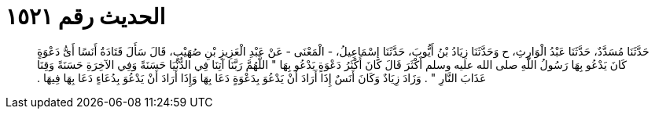 
= الحديث رقم ١٥٢١

[quote.hadith]
حَدَّثَنَا مُسَدَّدٌ، حَدَّثَنَا عَبْدُ الْوَارِثِ، ح وَحَدَّثَنَا زِيَادُ بْنُ أَيُّوبَ، حَدَّثَنَا إِسْمَاعِيلُ، - الْمَعْنَى - عَنْ عَبْدِ الْعَزِيزِ بْنِ صُهَيْبٍ، قَالَ سَأَلَ قَتَادَةُ أَنَسًا أَىُّ دَعْوَةٍ كَانَ يَدْعُو بِهَا رَسُولُ اللَّهِ صلى الله عليه وسلم أَكْثَرَ قَالَ كَانَ أَكْثَرُ دَعْوَةٍ يَدْعُو بِهَا ‏"‏ اللَّهُمَّ رَبَّنَا آتِنَا فِي الدُّنْيَا حَسَنَةً وَفِي الآخِرَةِ حَسَنَةً وَقِنَا عَذَابَ النَّارِ ‏"‏ ‏.‏ وَزَادَ زِيَادٌ وَكَانَ أَنَسٌ إِذَا أَرَادَ أَنْ يَدْعُوَ بِدَعْوَةٍ دَعَا بِهَا وَإِذَا أَرَادَ أَنْ يَدْعُوَ بِدُعَاءٍ دَعَا بِهَا فِيهَا ‏.‏